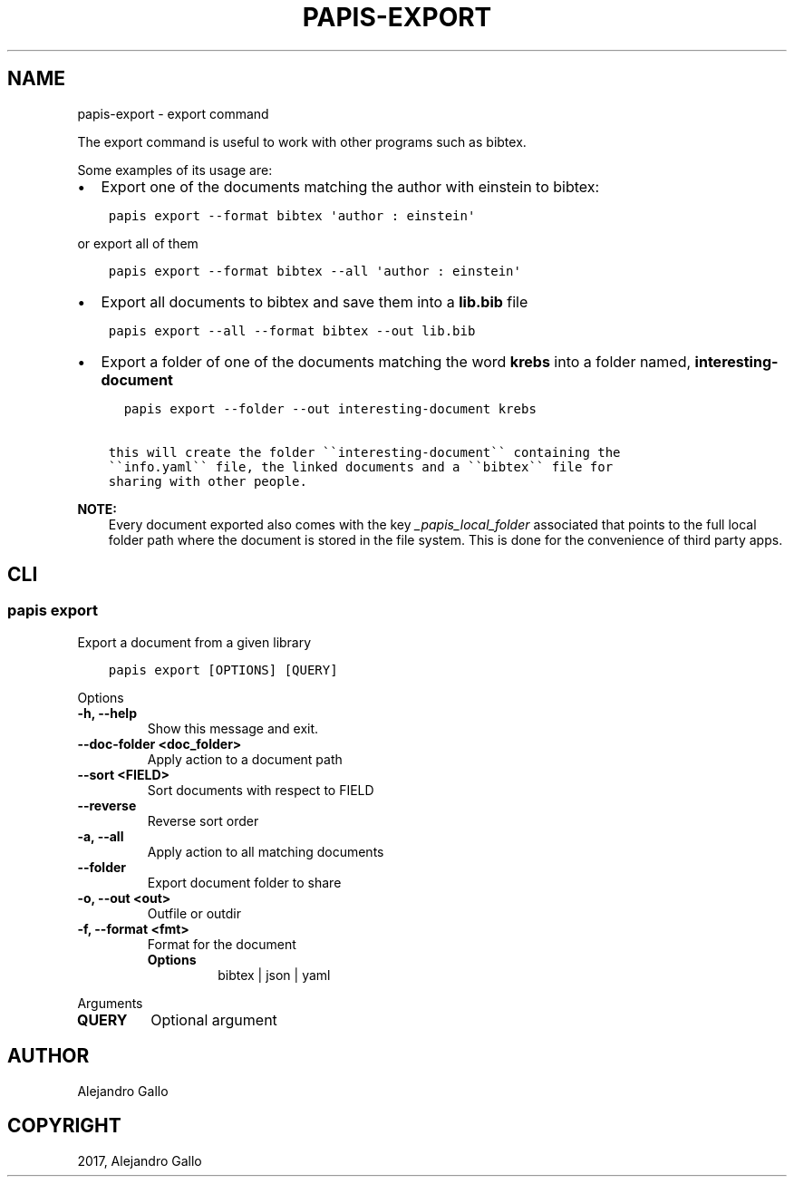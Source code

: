 .\" Man page generated from reStructuredText.
.
.
.nr rst2man-indent-level 0
.
.de1 rstReportMargin
\\$1 \\n[an-margin]
level \\n[rst2man-indent-level]
level margin: \\n[rst2man-indent\\n[rst2man-indent-level]]
-
\\n[rst2man-indent0]
\\n[rst2man-indent1]
\\n[rst2man-indent2]
..
.de1 INDENT
.\" .rstReportMargin pre:
. RS \\$1
. nr rst2man-indent\\n[rst2man-indent-level] \\n[an-margin]
. nr rst2man-indent-level +1
.\" .rstReportMargin post:
..
.de UNINDENT
. RE
.\" indent \\n[an-margin]
.\" old: \\n[rst2man-indent\\n[rst2man-indent-level]]
.nr rst2man-indent-level -1
.\" new: \\n[rst2man-indent\\n[rst2man-indent-level]]
.in \\n[rst2man-indent\\n[rst2man-indent-level]]u
..
.TH "PAPIS-EXPORT" "1" "May 23, 2022" "0.12" "papis"
.SH NAME
papis-export \- export command
.sp
The export command is useful to work with other programs such as bibtex.
.sp
Some examples of its usage are:
.INDENT 0.0
.IP \(bu 2
Export one of the documents matching the author with einstein to bibtex:
.UNINDENT
.INDENT 0.0
.INDENT 3.5
.sp
.nf
.ft C
papis export \-\-format bibtex \(aqauthor : einstein\(aq
.ft P
.fi
.UNINDENT
.UNINDENT
.sp
or export all of them
.INDENT 0.0
.INDENT 3.5
.sp
.nf
.ft C
papis export \-\-format bibtex \-\-all \(aqauthor : einstein\(aq
.ft P
.fi
.UNINDENT
.UNINDENT
.INDENT 0.0
.IP \(bu 2
Export all documents to bibtex and save them into a \fBlib.bib\fP file
.UNINDENT
.INDENT 0.0
.INDENT 3.5
.sp
.nf
.ft C
papis export \-\-all \-\-format bibtex \-\-out lib.bib
.ft P
.fi
.UNINDENT
.UNINDENT
.INDENT 0.0
.IP \(bu 2
Export a folder of one of the documents matching the word \fBkrebs\fP
into a folder named, \fBinteresting\-document\fP
.UNINDENT
.INDENT 0.0
.INDENT 3.5
.sp
.nf
.ft C
  papis export \-\-folder \-\-out interesting\-document krebs

this will create the folder \(ga\(gainteresting\-document\(ga\(ga containing the
\(ga\(gainfo.yaml\(ga\(ga file, the linked documents and a \(ga\(gabibtex\(ga\(ga file for
sharing with other people.
.ft P
.fi
.UNINDENT
.UNINDENT
.sp
\fBNOTE:\fP
.INDENT 0.0
.INDENT 3.5
Every document exported also comes with the key \fI_papis_local_folder\fP
associated that points to the full local folder path where the document
is stored in the file system. This is done for the convenience of third
party apps.
.UNINDENT
.UNINDENT
.SH CLI
.SS papis export
.sp
Export a document from a given library
.INDENT 0.0
.INDENT 3.5
.sp
.nf
.ft C
papis export [OPTIONS] [QUERY]
.ft P
.fi
.UNINDENT
.UNINDENT
.sp
Options
.INDENT 0.0
.TP
.B \-h, \-\-help
Show this message and exit.
.UNINDENT
.INDENT 0.0
.TP
.B \-\-doc\-folder <doc_folder>
Apply action to a document path
.UNINDENT
.INDENT 0.0
.TP
.B \-\-sort <FIELD>
Sort documents with respect to FIELD
.UNINDENT
.INDENT 0.0
.TP
.B \-\-reverse
Reverse sort order
.UNINDENT
.INDENT 0.0
.TP
.B \-a, \-\-all
Apply action to all matching documents
.UNINDENT
.INDENT 0.0
.TP
.B \-\-folder
Export document folder to share
.UNINDENT
.INDENT 0.0
.TP
.B \-o, \-\-out <out>
Outfile or outdir
.UNINDENT
.INDENT 0.0
.TP
.B \-f, \-\-format <fmt>
Format for the document
.INDENT 7.0
.TP
.B Options
bibtex | json | yaml
.UNINDENT
.UNINDENT
.sp
Arguments
.INDENT 0.0
.TP
.B QUERY
Optional argument
.UNINDENT
.SH AUTHOR
Alejandro Gallo
.SH COPYRIGHT
2017, Alejandro Gallo
.\" Generated by docutils manpage writer.
.
